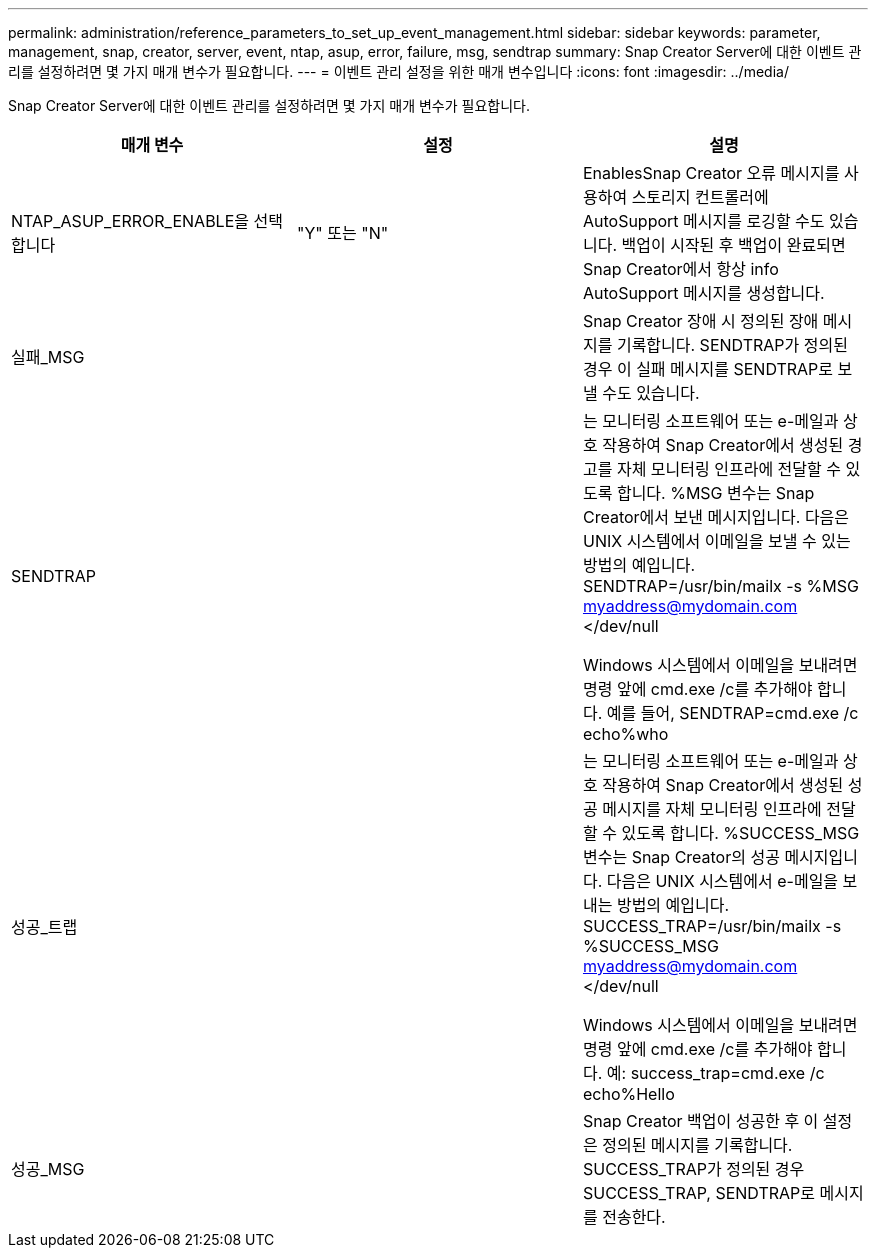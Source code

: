 ---
permalink: administration/reference_parameters_to_set_up_event_management.html 
sidebar: sidebar 
keywords: parameter, management, snap, creator, server, event, ntap, asup, error, failure, msg, sendtrap 
summary: Snap Creator Server에 대한 이벤트 관리를 설정하려면 몇 가지 매개 변수가 필요합니다. 
---
= 이벤트 관리 설정을 위한 매개 변수입니다
:icons: font
:imagesdir: ../media/


[role="lead"]
Snap Creator Server에 대한 이벤트 관리를 설정하려면 몇 가지 매개 변수가 필요합니다.

|===
| 매개 변수 | 설정 | 설명 


 a| 
NTAP_ASUP_ERROR_ENABLE을 선택합니다
 a| 
"Y" 또는 "N"
 a| 
EnablesSnap Creator 오류 메시지를 사용하여 스토리지 컨트롤러에 AutoSupport 메시지를 로깅할 수도 있습니다. 백업이 시작된 후 백업이 완료되면 Snap Creator에서 항상 info AutoSupport 메시지를 생성합니다.



 a| 
실패_MSG
 a| 
 a| 
Snap Creator 장애 시 정의된 장애 메시지를 기록합니다. SENDTRAP가 정의된 경우 이 실패 메시지를 SENDTRAP로 보낼 수도 있습니다.



 a| 
SENDTRAP
 a| 
 a| 
는 모니터링 소프트웨어 또는 e-메일과 상호 작용하여 Snap Creator에서 생성된 경고를 자체 모니터링 인프라에 전달할 수 있도록 합니다. %MSG 변수는 Snap Creator에서 보낸 메시지입니다. 다음은 UNIX 시스템에서 이메일을 보낼 수 있는 방법의 예입니다. SENDTRAP=/usr/bin/mailx -s %MSG myaddress@mydomain.com </dev/null

Windows 시스템에서 이메일을 보내려면 명령 앞에 cmd.exe /c를 추가해야 합니다. 예를 들어, SENDTRAP=cmd.exe /c echo%who



 a| 
성공_트랩
 a| 
 a| 
는 모니터링 소프트웨어 또는 e-메일과 상호 작용하여 Snap Creator에서 생성된 성공 메시지를 자체 모니터링 인프라에 전달할 수 있도록 합니다. %SUCCESS_MSG 변수는 Snap Creator의 성공 메시지입니다. 다음은 UNIX 시스템에서 e-메일을 보내는 방법의 예입니다. SUCCESS_TRAP=/usr/bin/mailx -s %SUCCESS_MSG myaddress@mydomain.com </dev/null

Windows 시스템에서 이메일을 보내려면 명령 앞에 cmd.exe /c를 추가해야 합니다. 예: success_trap=cmd.exe /c echo%Hello



 a| 
성공_MSG
 a| 
 a| 
Snap Creator 백업이 성공한 후 이 설정은 정의된 메시지를 기록합니다. SUCCESS_TRAP가 정의된 경우 SUCCESS_TRAP, SENDTRAP로 메시지를 전송한다.

|===
